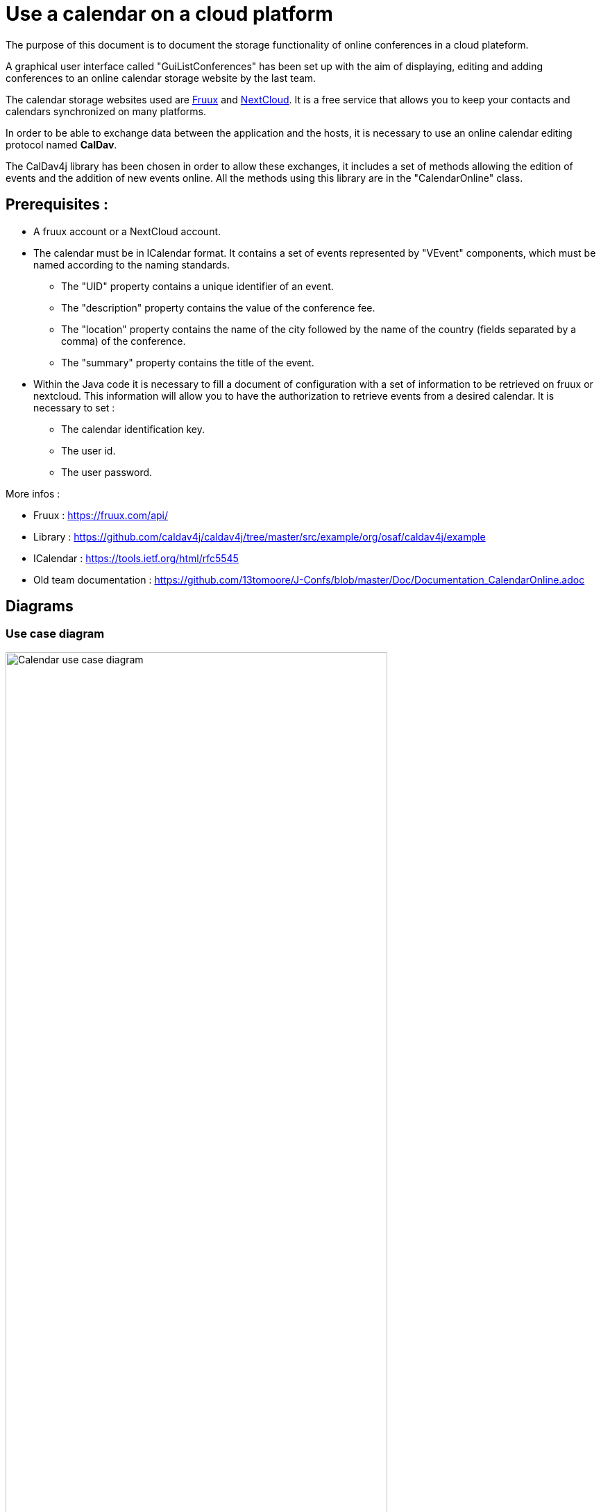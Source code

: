 = Use a calendar on a cloud platform


The purpose of this document is to document the storage functionality of online conferences in a cloud plateform.


A graphical user interface called "GuiListConferences" has been set up with the aim of displaying, editing and adding conferences to an online calendar storage website by the last team.


The calendar storage websites used are https://fruux.com/[Fruux^] and https://nextcloud.com/[NextCloud^]. It is a free service that allows you to keep your contacts and calendars synchronized on many platforms.


In order to be able to exchange data between the application and the hosts, it is necessary to use an online calendar editing protocol named *CalDav*.


The CalDav4j library has been chosen in order to allow these exchanges, it includes a set of methods allowing the edition of events and the addition of new events online. All the methods using this library are in the "CalendarOnline" class.



== Prerequisites :

	* A fruux account or a NextCloud account.
	* The calendar must be in ICalendar format. It contains a set of events represented by "VEvent" components, which must be named according to the naming standards.
- The "UID" property contains a unique identifier of an event.
- The "description" property contains the value of the conference fee.
- The "location" property contains the name of the city followed by the name of the country (fields separated by a comma) of the conference.
- The "summary" property contains the title of the event.

	* Within the Java code it is necessary to fill a document of configuration with a set of information to be retrieved on fruux or nextcloud. This information will allow you to have the authorization to retrieve events from a desired calendar. It is necessary to set :
- The calendar identification key.
- The user id.
- The user password.

 

More infos :

- Fruux : https://fruux.com/api/
- Library : https://github.com/caldav4j/caldav4j/tree/master/src/example/org/osaf/caldav4j/example
- ICalendar : https://tools.ietf.org/html/rfc5545
- Old team documentation : https://github.com/13tomoore/J-Confs/blob/master/Doc/Documentation_CalendarOnline.adoc

== Diagrams

=== Use case diagram

image:https://imgur.com/Bhw0pv9.png[alt="Calendar use case diagram",width=80%,height=80%, align="center"]

=== Class diagram

image:https://imgur.com/d3q2NCX.png[alt="Calendar class diagram",width=80%,height=80%, align="center"]

=== Sequence diagram

image:https://imgur.com/LYtI3Qo.png[alt="Calendar sequence diagram",width=80%,height=80%, align="center"]


We may use a GUI to fulfill the information.